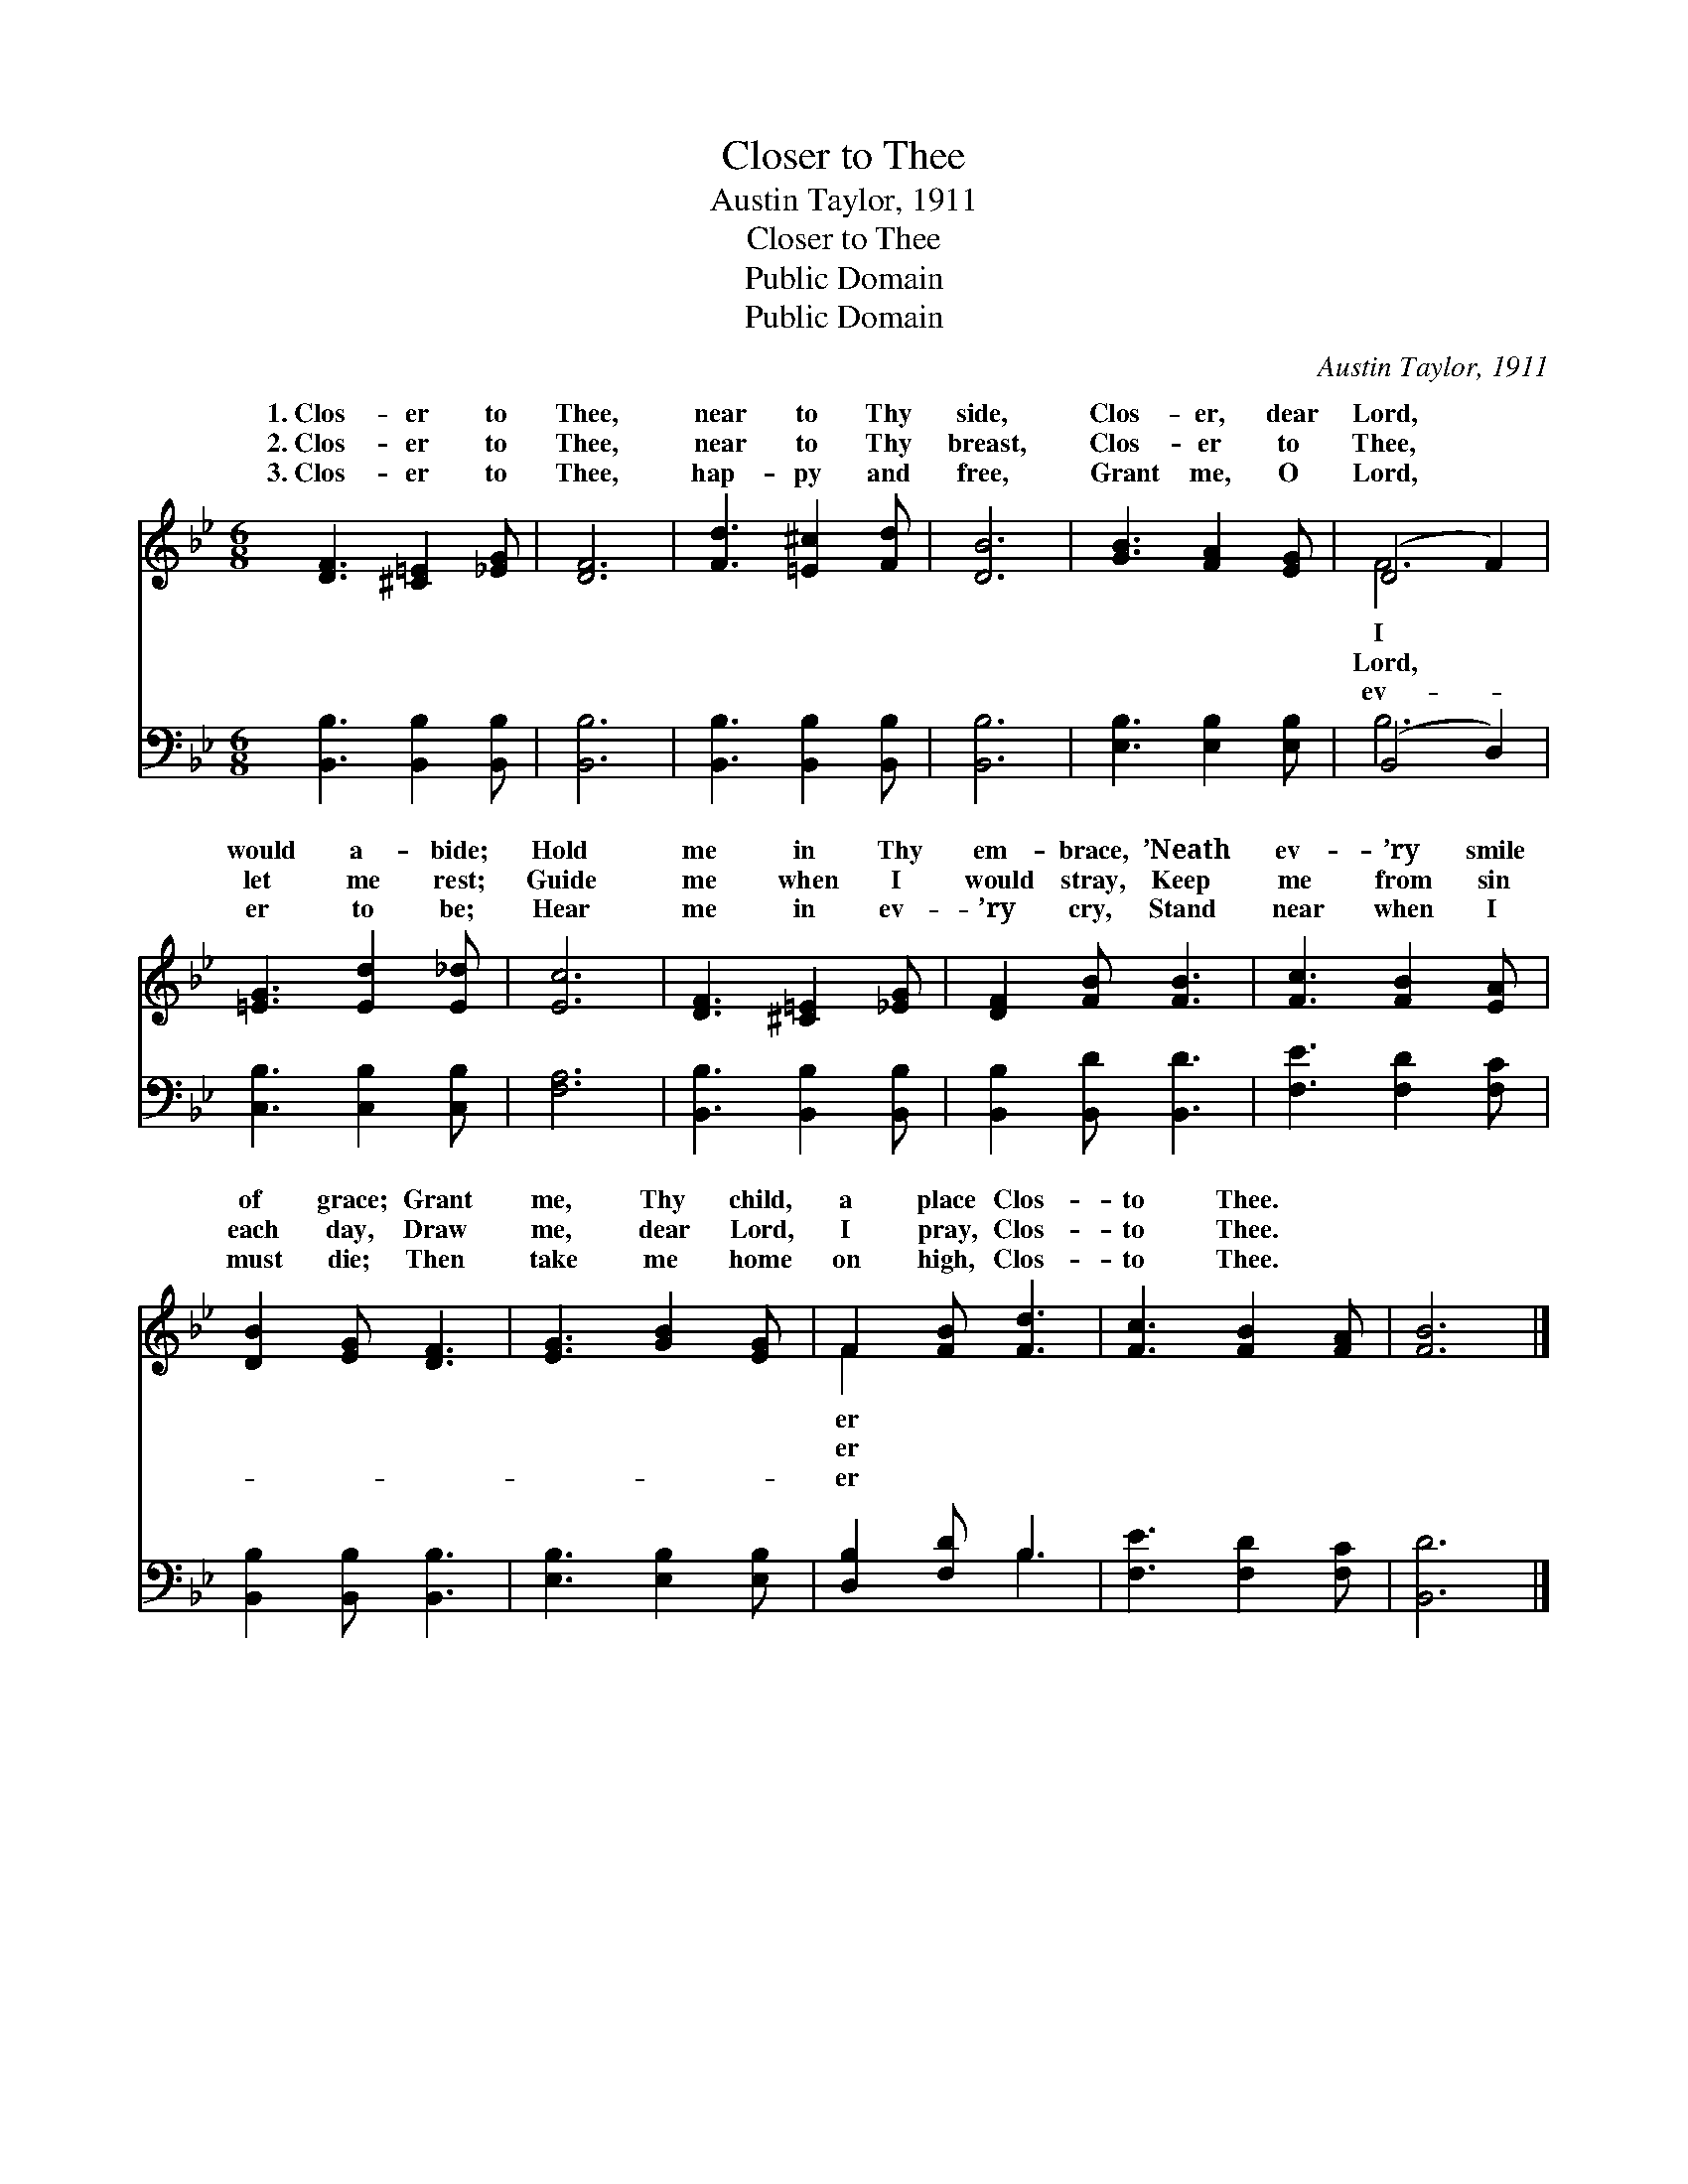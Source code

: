 X:1
T:Closer to Thee
T:Austin Taylor, 1911
T:Closer to Thee
T:Public Domain
T:Public Domain
C:Austin Taylor, 1911
Z:Public Domain
%%score ( 1 2 ) ( 3 4 )
L:1/8
M:6/8
K:Bb
V:1 treble 
V:2 treble 
V:3 bass 
V:4 bass 
V:1
 [DF]3 [^C=E]2 [_EG] | [DF]6 | [Fd]3 [=E^c]2 [Fd] | [DB]6 | [GB]3 [FA]2 [EG] | (D4 F2) | %6
w: 1.~Clos- er to|Thee,|near to Thy|side,|Clos- er, dear|Lord, *|
w: 2.~Clos- er to|Thee,|near to Thy|breast,|Clos- er to|Thee, *|
w: 3.~Clos- er to|Thee,|hap- py and|free,|Grant me, O|Lord, *|
 [=EG]3 [Ed]2 [E_d] | [Ec]6 | [DF]3 [^C=E]2 [_EG] | [DF]2 [FB] [FB]3 | [Fc]3 [FB]2 [EA] | %11
w: would a- bide;|Hold|me in Thy|em- brace, ’Neath|ev- ’ry smile|
w: let me rest;|Guide|me when I|would stray, Keep|me from sin|
w: er to be;|Hear|me in ev-|’ry cry, Stand|near when I|
 [DB]2 [EG] [DF]3 | [EG]3 [GB]2 [EG] | F2 [FB] [Fd]3 | [Fc]3 [FB]2 [FA] | [FB]6 |] %16
w: of grace; Grant|me, Thy child,|a place Clos-|to Thee. *||
w: each day, Draw|me, dear Lord,|I pray, Clos-|to Thee. *||
w: must die; Then|take me home|on high, Clos-|to Thee. *||
V:2
 x6 | x6 | x6 | x6 | x6 | F6 | x6 | x6 | x6 | x6 | x6 | x6 | x6 | F2 x4 | x6 | x6 |] %16
w: |||||I||||||||er|||
w: |||||Lord,||||||||er|||
w: |||||ev-||||||||er|||
V:3
 [B,,B,]3 [B,,B,]2 [B,,B,] | [B,,B,]6 | [B,,B,]3 [B,,B,]2 [B,,B,] | [B,,B,]6 | %4
 [E,B,]3 [E,B,]2 [E,B,] | (B,,4 D,2) | [C,B,]3 [C,B,]2 [C,B,] | [F,A,]6 | %8
 [B,,B,]3 [B,,B,]2 [B,,B,] | [B,,B,]2 [B,,D] [B,,D]3 | [F,E]3 [F,D]2 [F,C] | %11
 [B,,B,]2 [B,,B,] [B,,B,]3 | [E,B,]3 [E,B,]2 [E,B,] | [D,B,]2 [F,D] B,3 | [F,E]3 [F,D]2 [F,C] | %15
 [B,,D]6 |] %16
V:4
 x6 | x6 | x6 | x6 | x6 | B,6 | x6 | x6 | x6 | x6 | x6 | x6 | x6 | x3 B,3 | x6 | x6 |] %16

